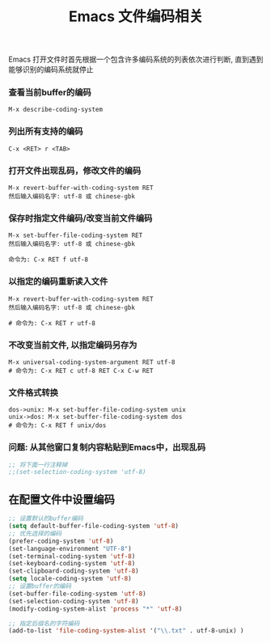#+TITLE: Emacs 文件编码相关

Emacs 打开文件时首先根据一个包含许多编码系统的列表依次进行判断, 
直到遇到能够识别的编码系统就停止

*** 查看当前buffer的编码
#+BEGIN_EXAMPLE
  M-x describe-coding-system
#+END_EXAMPLE

*** 列出所有支持的编码
#+BEGIN_EXAMPLE
  C-x <RET> r <TAB>
#+END_EXAMPLE

*** 打开文件出现乱码，修改文件的编码
#+BEGIN_EXAMPLE
  M-x revert-buffer-with-coding-system RET
  然后输入编码名字: utf-8 或 chinese-gbk
#+END_EXAMPLE

*** 保存时指定文件编码/改变当前文件编码
#+BEGIN_EXAMPLE
  M-x set-buffer-file-coding-system RET
  然后输入编码名字: utf-8 或 chinese-gbk

  命令为: C-x RET f utf-8
#+END_EXAMPLE

*** 以指定的编码重新读入文件
#+BEGIN_EXAMPLE
  M-x revert-buffer-with-coding-system RET
  然后输入编码名字: utf-8 或 chinese-gbk
  
  # 命令为: C-x RET r utf-8
#+END_EXAMPLE

*** 不改变当前文件, 以指定编码另存为
#+BEGIN_EXAMPLE
  M-x universal-coding-system-argument RET utf-8
  # 命令为: C-x RET c utf-8 RET C-x C-w RET
#+END_EXAMPLE

*** 文件格式转换
#+BEGIN_EXAMPLE
  dos->unix: M-x set-buffer-file-coding-system unix
  unix->dos: M-x set-buffer-file-coding-system dos
  # 命令为: C-x RET f unix/dos
#+END_EXAMPLE


*** 问题: 从其他窗口复制内容粘贴到Emacs中，出现乱码
#+BEGIN_SRC emacs-lisp
;; 将下面一行注释掉
;;(set-selection-coding-system 'utf-8)
#+END_SRC
** 在配置文件中设置编码
#+BEGIN_SRC emacs-lisp
;; 设置默认的buffer编码
(setq default-buffer-file-coding-system 'utf-8)
;; 优先选择的编码
(prefer-coding-system 'utf-8)
(set-language-environment "UTF-8")
(set-terminal-coding-system 'utf-8)
(set-keyboard-coding-system 'utf-8)
(set-clipboard-coding-system 'utf-8)
(setq locale-coding-system 'utf-8)
;; 设置buffer的编码
(set-buffer-file-coding-system 'utf-8)
(set-selection-coding-system 'utf-8)
(modify-coding-system-alist 'process "*" 'utf-8)

;; 指定后缀名的字符编码
(add-to-list 'file-coding-system-alist '("\\.txt" . utf-8-unix) )
#+END_SRC

